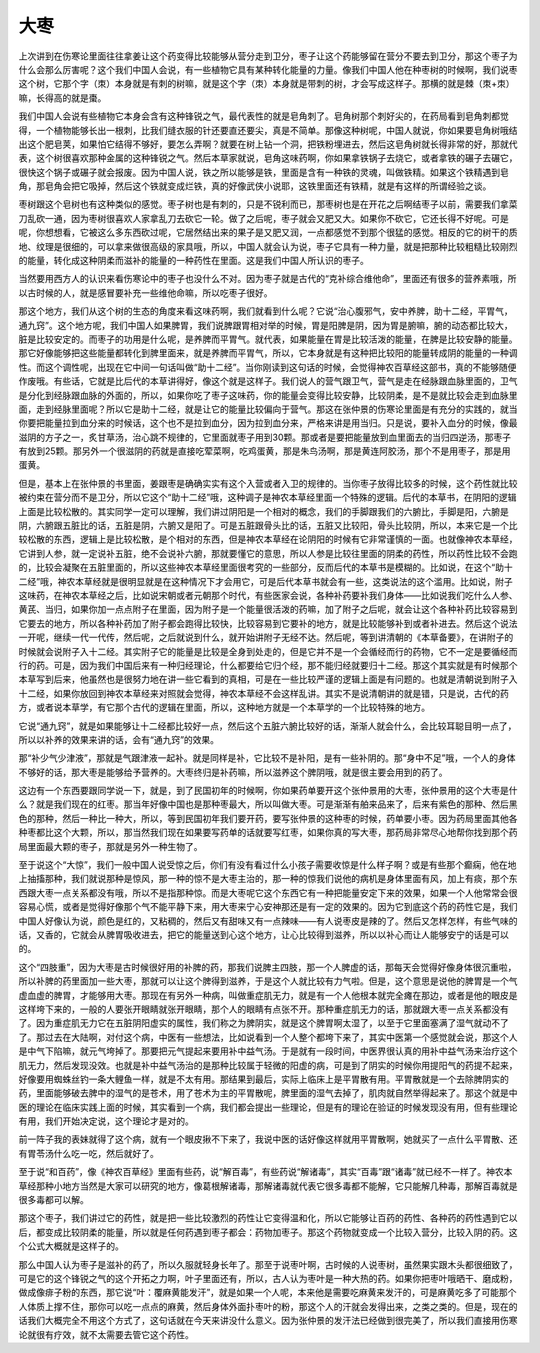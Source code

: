 大枣
------

上次讲到在伤寒论里面往往拿姜让这个药变得比较能够从营分走到卫分，枣子让这个药能够留在营分不要去到卫分，那这个枣子为什么会那么厉害呢？这个我们中国人会说，有一些植物它具有某种转化能量的力量。像我们中国人他在种枣树的时候啊，我们说枣这个树，它那个字（朿）本身就是有刺的树嘛，就是这个字（朿）本身就是带刺的树，才会写成这样子。那横的就是棘（朿+朿）嘛，长得高的就是棗。

我们中国人会说有些植物它本身会含有这种锋锐之气，最代表性的就是皂角刺了。皂角树那个刺好尖的，在药局看到皂角刺都觉得，一个植物能够长出一根刺，比我们缝衣服的针还要直还要尖，真是不简单。那像这种树呢，中国人就说，你如果要皂角树哦结出这个肥皂荚，如果怕它结得不够好，要怎么弄啊？就要在树上钻一个洞，把铁粉埋进去，然后这皂角树就长得非常的好，那就代表，这个树很喜欢那种金属的这种锋锐之气。然后本草家就说，皂角这味药啊，你如果拿铁锅子去烧它，或者拿铁的碾子去碾它，很快这个锅子或碾子就会报废。因为中国人说，铁之所以能够是铁，里面是含有一种铁的灵魂，叫做铁精。如果这个铁精遇到皂角，那皂角会把它吸掉，然后这个铁就变成烂铁，真的好像武侠小说耶，这铁里面还有铁精，就是有这样的所谓经验之谈。

枣树跟这个皂树也有这种类似的感觉。枣子树也是有刺的，只是不锐利而已，那枣树也是在开花之后啊结枣子以前，需要我们拿菜刀乱砍一通，因为枣树很喜欢人家拿乱刀去砍它一轮。做了之后呢，枣子就会又肥又大。如果你不砍它，它还长得不好呢。可是呢，你想想看，它被这么多东西砍过呢，它居然结出来的果子是又肥又润，一点都感觉不到那个很猛的感觉。相反的它的树干的质地、纹理是很细的，可以拿来做很高级的家具哦，所以，中国人就会认为说，枣子它具有一种力量，就是把那种比较粗糙比较刚烈的能量，转化成这种阴柔而滋补的能量的一种药性在里面。这是我们中国人所认识的枣子。

当然要用西方人的认识来看伤寒论中的枣子也没什么不对。因为枣子就是古代的“克补综合维他命”，里面还有很多的营养素哦，所以古时候的人，就是感冒要补充一些维他命嘛，所以吃枣子很好。

那这个地方，我们从这个树的生态的角度来看这味药啊，我们就看到什么呢？它说“治心腹邪气，安中养脾，助十二经，平胃气，通九窍”。这个地方呢，我们中国人如果脾胃，我们说脾跟胃相对举的时候，胃是阳脾是阴，因为胃是腑嘛，腑的动态都比较大，脏是比较安定的。而枣子的功用是什么呢，是养脾而平胃气。就代表，如果能量在胃是比较活泼的能量，在脾是比较安静的能量。那它好像能够把这些能量都转化到脾里面来，就是养脾而平胃气，所以，它本身就是有这种把比较阳的能量转成阴的能量的一种调性。而这个调性呢，出现在它中间一句话叫做“助十二经”。当你刚读到这句话的时候，会觉得神农百草经这部书，真的不能够随便作废哦。有些话，它就是比后代的本草讲得好，像这个就是这样子。我们说人的营气跟卫气，营气是走在经脉跟血脉里面的，卫气是分化到经脉跟血脉的外面的，所以，如果你吃了枣子这味药，你的能量会变得比较安静，比较阴柔，是不是就比较会走到血脉里面，走到经脉里面呢？所以它是助十二经，就是让它的能量比较偏向于营气。那这在张仲景的伤寒论里面是有充分的实践的，就当你要把能量拉到血分来的时候话，这个也不是拉到血分，因为拉到血分来，严格来讲是用当归。只是说，要补入血分的时候，像最滋阴的方子之一，炙甘草汤，治心跳不规律的，它里面就枣子用到30颗。那或者是要把能量放到血里面去的当归四逆汤，那枣子有放到25颗。那另外一个很滋阴的药就是直接吃荤菜啊，吃鸡蛋黄，那是朱鸟汤啊，那是黄连阿胶汤，那个不是用枣子，那是用蛋黄。

但是，基本上在张仲景的书里面，姜跟枣是确确实实有这个入营或者入卫的规律的。当你枣子放得比较多的时候，这个药性就比较被约束在营分而不是卫分，所以它这个“助十二经”哦，这种调子是神农本草经里面一个特殊的逻辑。后代的本草书，在阴阳的逻辑上面是比较松散的。其实同学一定可以理解，我们讲过阴阳是一个相对的概念，我们的手脚跟我们的六腑比，手脚是阳，六腑是阴，六腑跟五脏比的话，五脏是阴，六腑又是阳了。可是五脏跟骨头比的话，五脏又比较阳，骨头比较阴，所以，本来它是一个比较松散的东西，逻辑上是比较松散，是个相对的东西，但是神农本草经在论阴阳的时候有它非常谨慎的一面。也就像神农本草经，它讲到人参，就一定说补五脏，绝不会说补六腑，那就要懂它的意思，所以人参是比较往里面的阴柔的药性，所以药性比较不会跑的，比较会凝聚在五脏里面的，所以这些神农本草经里面很考究的一些部分，反而后代的本草书是模糊的。比如说，在这个“助十二经”哦，神农本草经就是很明显就是在这种情况下才会用它，可是后代本草书就会有一些，这类说法的这个滥用。比如说，附子这味药，在神农本草经之后，比如说宋朝或者元朝那个时代，有些医家会说，各种补药要补我们身体——比如说我们吃什么人参、黄芪、当归，如果你加一点点附子在里面，因为附子是一个能量很活泼的药嘛，加了附子之后呢，就会让这个各种补药比较容易到它要去的地方，所以各种补药加了附子都会跑得比较快，比较容易到它要补的地方，就是比较能够补到或者补进去。然后这个说法一开呢，继续一代一代传，然后呢，之后就说到什么，就开始讲附子无经不达。然后呢，等到讲清朝的《本草备要》，在讲附子的时候就会说附子入十二经。其实附子它的能量是比较是全身到处走的，但是它并不是一个会循经而行的药物，它不一定是要循经而行的药。可是，因为我们中国后来有一种归经理论，什么都要给它归个经，那不能归经就要归十二经。那这个其实就是有时候那个本草写到后来，他虽然也是很努力地在讲一些它看到的真相，可是在一些比较严谨的逻辑上面是有问题的。也就是清朝说到附子入十二经，如果你放回到神农本草经来对照就会觉得，神农本草经不会这样乱讲。其实不是说清朝讲的就是错，只是说，古代的药方，或者说本草学，有它那个古代的逻辑在里面，所以，这种地方就是一个本草学的一个比较特殊的地方。

它说“通九窍”，就是如果能够让十二经都比较好一点，然后这个五脏六腑比较好的话，渐渐人就会什么，会比较耳聪目明一点了，所以以补养的效果来讲的话，会有“通九窍”的效果。

那“补少气少津液”，那就是气跟津液一起补。就是同样是补，它比较不是补阳，是有一些补阴的。那“身中不足”哦，一个人的身体不够好的话，那大枣是能够给予营养的。大枣终归是补药嘛，所以滋养这个脾阴哦，就是很主要会用到的药了。

这边有一个东西要跟同学说一下，就是，到了民国初年的时候啊，你如果药单要开这个张仲景用的大枣，张仲景用的这个大枣是什么？就是我们现在的红枣。那当年好像中国也是那种枣最大，所以叫做大枣。可是渐渐有舶来品来了，后来有紫色的那种、然后黑色的那种，然后一种比一种大，所以，等到民国初年我们要开药，要写张仲景的这种枣的时候，药单要小枣。因为药局里面其他各种枣都比这个大颗，所以，那当然我们现在如果要写药单的话就要写红枣，如果你真的写大枣，那药局非常尽心地帮你找到那个药局里面最大颗的枣子，那就是另外一种生物了。

至于说这个“大惊”，我们一般中国人说受惊之后，你们有没有看过什么小孩子需要收惊是什么样子啊？或是有些那个癫痫，他在地上抽搐那种，我们就说那种是惊风，那一种的惊不是大枣主治的，那一种的惊我们说他的病机是身体里面有风，加上有痰，那个东西跟大枣一点关系都没有哦，所以不是指那种惊。而是大枣呢它这个东西它有一种把能量安定下来的效果，如果一个人他常常会很容易心慌，或者是觉得好像那个气不能平静下来，用大枣来宁心安神那还是有一定的效果的。因为它到底这个药的药性它是，我们中国人好像认为说，颜色是红的，又粘稠的，然后又有甜味又有一点辣味——有人说枣皮是辣的了。然后又怎样怎样，有些气味的话，又香的，它就会从脾胃吸收进去，把它的能量送到心这个地方，让心比较得到滋养，所以以补心而让人能够安宁的话是可以的。

这个“四肢重”，因为大枣是古时候很好用的补脾的药，那我们说脾主四肢，那一个人脾虚的话，那每天会觉得好像身体很沉重啦，所以补脾的药里面加一些大枣，那就可以让这个脾得到滋养，于是这个人就比较有力气啦。但是，这个意思是说他的脾胃是一个气虚血虚的脾胃，才能够用大枣。那现在有另外一种病，叫做重症肌无力，就是有一个人他根本就完全瘫在那边，或者是他的眼皮是这样垮下来的，一般的人要张开眼睛就张开眼睛，那个人的眼睛有点张不开。那种重症肌无力的话，那就跟大枣一点关系都没有了。因为重症肌无力它在五脏阴阳虚实的属性，我们称之为脾阴实，就是这个脾胃啊太湿了，以至于它里面塞满了湿气就动不了了。那过去在大陆啊，对付这个病，中医有一些想法，比如说看到一个人整个都垮下来了，其实中医第一个感觉就会说，那这个人是中气下陷嘛，就元气垮掉了。那要把元气提起来要用补中益气汤。于是就有一段时间，中医界很认真的用补中益气汤来治疗这个肌无力，然后发现没效。也就是补中益气汤治的是那种比较属于轻微的阳虚的病，可是到了阴实的时候你用提阳气的药提不起来，好像要用蜘蛛丝钓一条大鲤鱼一样，就是不太有用。那结果到最后，实际上临床上是平胃散有用。平胃散就是一个去除脾阴实的药，里面能够破去脾中的湿气的是苍术，用了苍术为主的平胃散呢，脾里面的湿气去掉了，肌肉就自然举得起来了。那这个就是中医的理论在临床实践上面的时候，其实看到一个病，我们都会提出一些理论，但是有的理论在验证的时候发现没有用，但有些理论有用，我们开始决定说，这个理论才是对的。

前一阵子我的表妹就得了这个病，就有一个眼皮揪不下来了，我说中医的话好像这样就用平胃散啊，她就买了一点什么平胃散、还有胃苓汤什么吃一吃，然后就好了。

至于说“和百药”，像《神农百草经》里面有些药，说“解百毒”，有些药说“解诸毒”，其实“百毒”跟“诸毒”就已经不一样了。神农本草经那种小地方当然是大家可以研究的地方，像葛根解诸毒，那解诸毒就代表它很多毒都不能解，它只能解几种毒，那解百毒就是很多毒都可以解。

那这个枣子，我们讲过它的药性，就是把一些比较激烈的药性让它变得温和化，所以它能够让百药的药性、各种药的药性遇到它以后，都变成比较阴柔的能量，所以就是任何药遇到枣子都会：药物加枣子。那这个药物就变成一个比较入营分，比较入阴的药。这个公式大概就是这样子的。

那么中国人认为枣子是滋补的药了，所以久服就轻身长年了。那至于说枣叶啊，古时候的人说枣树，虽然果实跟木头都很细致了，可是它的这个锋锐之气的这个开拓之力啊，叶子里面还有，所以，古人认为枣叶是一种大热的药。如果你把枣叶哦晒干、磨成粉，做成像痱子粉的东西，那它说“叶：覆麻黄能发汗”，就是如果一个人呢，本来他是需要吃麻黄来发汗的，可是麻黄吃多了可能那个人体质上撑不住，那你可以吃一点点的麻黄，然后身体外面扑枣叶的粉，那这个人的汗就会发得出来，之类之类的。但是，现在的话我们大概完全不用这个方式了，这句话就在今天来讲没什么意义。因为张仲景的发汗法已经做到很完美了，所以我们直接用伤寒论就很有疗效，就不太需要去管它这个药性。
